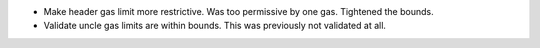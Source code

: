 - Make header gas limit more restrictive. Was too permissive by one gas. Tightened the bounds.
- Validate uncle gas limits are within bounds. This was previously not validated at all.
